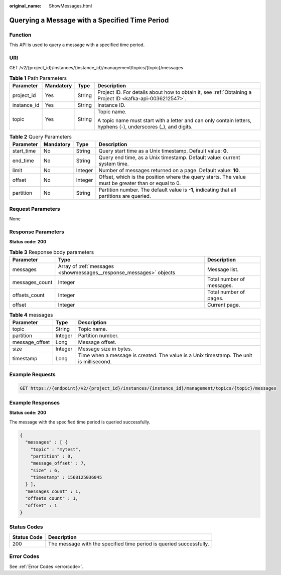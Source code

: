 :original_name: ShowMessages.html

.. _ShowMessages:

Querying a Message with a Specified Time Period
===============================================

Function
--------

This API is used to query a message with a specified time period.

URI
---

GET /v2/{project_id}/instances/{instance_id}/management/topics/{topic}/messages

.. table:: **Table 1** Path Parameters

   +-----------------+-----------------+-----------------+---------------------------------------------------------------------------------------------------------------+
   | Parameter       | Mandatory       | Type            | Description                                                                                                   |
   +=================+=================+=================+===============================================================================================================+
   | project_id      | Yes             | String          | Project ID. For details about how to obtain it, see :ref:`Obtaining a Project ID <kafka-api-0036212547>`.     |
   +-----------------+-----------------+-----------------+---------------------------------------------------------------------------------------------------------------+
   | instance_id     | Yes             | String          | Instance ID.                                                                                                  |
   +-----------------+-----------------+-----------------+---------------------------------------------------------------------------------------------------------------+
   | topic           | Yes             | String          | Topic name.                                                                                                   |
   |                 |                 |                 |                                                                                                               |
   |                 |                 |                 | A topic name must start with a letter and can only contain letters, hyphens (-), underscores (_), and digits. |
   +-----------------+-----------------+-----------------+---------------------------------------------------------------------------------------------------------------+

.. table:: **Table 2** Query Parameters

   +------------+-----------+---------+-----------------------------------------------------------------------------------------------------+
   | Parameter  | Mandatory | Type    | Description                                                                                         |
   +============+===========+=========+=====================================================================================================+
   | start_time | No        | String  | Query start time as a Unix timestamp. Default value: **0**.                                         |
   +------------+-----------+---------+-----------------------------------------------------------------------------------------------------+
   | end_time   | No        | String  | Query end time, as a Unix timestamp. Default value: current system time.                            |
   +------------+-----------+---------+-----------------------------------------------------------------------------------------------------+
   | limit      | No        | Integer | Number of messages returned on a page. Default value: **10**.                                       |
   +------------+-----------+---------+-----------------------------------------------------------------------------------------------------+
   | offset     | No        | Integer | Offset, which is the position where the query starts. The value must be greater than or equal to 0. |
   +------------+-----------+---------+-----------------------------------------------------------------------------------------------------+
   | partition  | No        | String  | Partition number. The default value is **-1**, indicating that all partitions are queried.          |
   +------------+-----------+---------+-----------------------------------------------------------------------------------------------------+

Request Parameters
------------------

None

Response Parameters
-------------------

**Status code: 200**

.. table:: **Table 3** Response body parameters

   +----------------+--------------------------------------------------------------------+---------------------------+
   | Parameter      | Type                                                               | Description               |
   +================+====================================================================+===========================+
   | messages       | Array of :ref:`messages <showmessages__response_messages>` objects | Message list.             |
   +----------------+--------------------------------------------------------------------+---------------------------+
   | messages_count | Integer                                                            | Total number of messages. |
   +----------------+--------------------------------------------------------------------+---------------------------+
   | offsets_count  | Integer                                                            | Total number of pages.    |
   +----------------+--------------------------------------------------------------------+---------------------------+
   | offset         | Integer                                                            | Current page.             |
   +----------------+--------------------------------------------------------------------+---------------------------+

.. _showmessages__response_messages:

.. table:: **Table 4** messages

   +----------------+---------+-----------------------------------------------------------------------------------------+
   | Parameter      | Type    | Description                                                                             |
   +================+=========+=========================================================================================+
   | topic          | String  | Topic name.                                                                             |
   +----------------+---------+-----------------------------------------------------------------------------------------+
   | partition      | Integer | Partition number.                                                                       |
   +----------------+---------+-----------------------------------------------------------------------------------------+
   | message_offset | Long    | Message offset.                                                                         |
   +----------------+---------+-----------------------------------------------------------------------------------------+
   | size           | Integer | Message size in bytes.                                                                  |
   +----------------+---------+-----------------------------------------------------------------------------------------+
   | timestamp      | Long    | Time when a message is created. The value is a Unix timestamp. The unit is millisecond. |
   +----------------+---------+-----------------------------------------------------------------------------------------+

Example Requests
----------------

.. code-block:: text

   GET https://{endpoint}/v2/{project_id}/instances/{instance_id}/management/topics/{topic}/messages

Example Responses
-----------------

**Status code: 200**

The message with the specified time period is queried successfully.

.. code-block::

   {
     "messages" : [ {
       "topic" : "mytest",
       "partition" : 0,
       "message_offset" : 7,
       "size" : 6,
       "timestamp" : 1568125036045
     } ],
     "messages_count" : 1,
     "offsets_count" : 1,
     "offset" : 1
   }

Status Codes
------------

+-------------+---------------------------------------------------------------------+
| Status Code | Description                                                         |
+=============+=====================================================================+
| 200         | The message with the specified time period is queried successfully. |
+-------------+---------------------------------------------------------------------+

Error Codes
-----------

See :ref:`Error Codes <errorcode>`.
